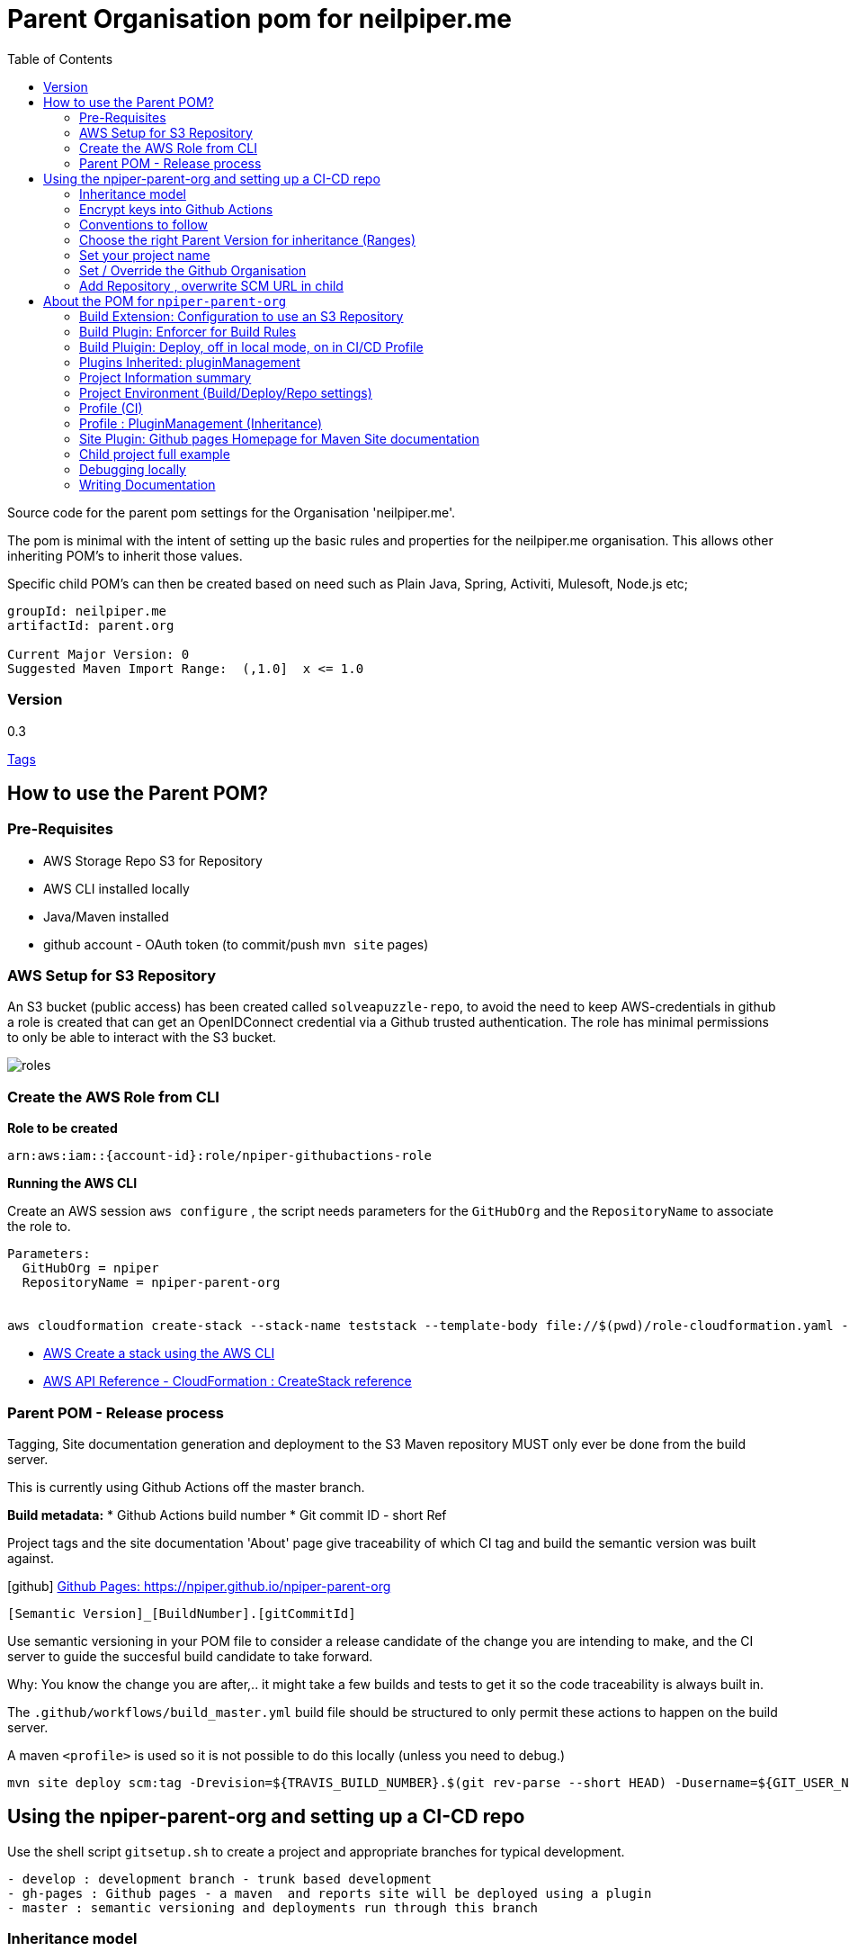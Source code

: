 ifdef::env-github[]
:imagesdir: ./
endif::[]

:icons: font
:toc:
:toc-placement!:

= Parent Organisation pom for neilpiper.me

toc::[]


Source code for the parent pom settings for the Organisation 'neilpiper.me'.

The pom is minimal with the intent of setting up the basic rules and properties for the neilpiper.me
organisation.  This allows other inheriting POM's to inherit those values.

Specific child POM's can then be created based on need such as Plain Java, Spring,  Activiti, Mulesoft, Node.js etc;

```
groupId: neilpiper.me
artifactId: parent.org

Current Major Version: 0
Suggested Maven Import Range:  (,1.0]  x <= 1.0
```

=== Version

[example]
====
0.3

https://github.com/npiper/npiper-parent-org/tags[Tags]
====

== How to use the Parent POM?

=== Pre-Requisites

 * AWS Storage Repo S3 for Repository
 * AWS CLI installed locally
 * Java/Maven installed
 * github account - OAuth token (to commit/push `mvn site` pages)

=== AWS Setup for S3 Repository

An S3 bucket (public access) has been created called `solveapuzzle-repo`, to avoid the need to keep AWS-credentials in github a role is created that 
can get an OpenIDConnect credential via a Github trusted authentication.  The role has minimal permissions to only be able to interact with the S3 bucket.

image::./docs/roles.svg[]


=== Create the AWS Role from CLI


*Role to be created*

```
arn:aws:iam::{account-id}:role/npiper-githubactions-role
```

*Running the AWS CLI*

Create an AWS session `aws configure` , the script needs parameters for the `GitHubOrg` and the `RepositoryName` to associate the role to.

```
Parameters:  
  GitHubOrg = npiper
  RepositoryName = npiper-parent-org


aws cloudformation create-stack --stack-name teststack --template-body file://$(pwd)/role-cloudformation.yaml --parameters ParameterKey=GitHubOrg,ParameterValue=npiper ParameterKey=RepositoryName,ParameterValue=npiper-parent-org --capabilities CAPABILITY_NAMED_IAM
```


 * https://docs.aws.amazon.com/AWSCloudFormation/latest/UserGuide/using-cfn-cli-creating-stack.html[AWS Create a stack using the AWS CLI]
 * https://docs.aws.amazon.com/AWSCloudFormation/latest/APIReference/API_CreateStack.html[AWS API Reference - CloudFormation : CreateStack reference]


=== Parent POM - Release process

Tagging, Site documentation generation and deployment to the S3 Maven repository MUST only ever be done from the build server.

This is currently using Github Actions off the master branch.

*Build metadata:*
 * Github Actions build number
 * Git commit ID - short Ref

Project tags and the site documentation 'About' page give traceability of which CI tag and build the semantic version was built against.

icon:github[] https://npiper.github.io/npiper-parent-org[Github Pages: https://npiper.github.io/npiper-parent-org]

```
[Semantic Version]_[BuildNumber].[gitCommitId]
```

Use semantic versioning in your POM file to consider a release candidate of the change you are intending to make, and the CI server to guide the succesful build candidate to take forward.

Why: You know the change you are after,.. it might take a few builds and tests to get it so the code traceability is always built in.

The `.github/workflows/build_master.yml` build file should be structured to only permit these actions to happen on the build server.

A maven `<profile>` is used so it is not possible to do this locally (unless you need to debug.)

```
mvn site deploy scm:tag -Drevision=${TRAVIS_BUILD_NUMBER}.$(git rev-parse --short HEAD) -Dusername=${GIT_USER_NAME} -Dpassword=${GITPW}
```

== Using the npiper-parent-org and setting up a CI-CD repo

Use the shell script `gitsetup.sh` to create a project and appropriate branches for typical development.

```
- develop : development branch - trunk based development
- gh-pages : Github pages - a maven  and reports site will be deployed using a plugin
- master : semantic versioning and deployments run through this branch
```

=== Inheritance model

The `npiper-parent-org` provides placeholder information that can be re-used in sub-poms in the Github organisation, that allows the same features and conventions
for deployment, publishing, CI/CD, rules (Maven Enforcer) and site generation to be consistently applied.

The `${project.name}` variable is used in this POM's settings that allows may common values to be re-used.

image:./docs/inheritance.svg[Inheritance example]

=== Encrypt keys into Github Actions

The following encrypted variables are used on a succesful build and `mvn deploy` to the Release repository.

 * Git Tag and push site doco to gh-pages branch, push tag to master

[%hardbreaks]
icon:lock[role=green] GHBUILDEMAIL
icon:lock[role=green] GHOAUTH_SECRET_TOKEN 
icon:lock[role=green] GHUBUILDSER


_TO DO:  How to do this via curl, secrets must be encrypted/encoded before posting_

https://docs.github.com/en/rest/actions/secrets#create-or-update-a-repository-secret[Github - create or update a repository secret]

=== Conventions to follow

Repository is in Github, as the site pages go to Github pages, and use Github actions for CI-CD. 
This should be effectively free for most developers.

`project.name` = Align to GIT repository name

Use git issue tracking (default)
When using `site` put published version into github pages as path `${project.name}`
Repository is the Amazon S3 solveapuzzle-repo for Deployment, retrieving any 'neipiper.me' dependencies.


=== Choose the right Parent Version for inheritance (Ranges)

Release versions can be browsed using the 'tags' https://github.com/npiper/npiper-parent-pom/tags[tags]

The parent versions can be browsed at: https://s3-ap-southeast-2.amazonaws.com/solveapuzzle-repo

Release Naming Convention:  *MAJOR.MINOR.PATCH* _BUILD.COMMIT*

_Release management and supported version changes should only be done off the master branch._

The following parent example inherits the highest version under <= v1.0.0.

```
  <parent>
    <groupId>neilpiper.me</groupId>
    <artifactId>parent.org</artifactId>
    <version>(,1.0]</version>
  </parent>
```

How this works?... https://docs.oracle.com/middleware/1212/core/MAVEN/maven_version.htm#MAVEN402[Maven Version Range References]

=== Set your project name

A lot of the project inherits location and github projects

```
  <name>hello-world</name>
```

=== Set / Override the Github Organisation

The default Github Organisation for this POM is `npiper`.

It is possible to overwrite the Organisation by setting this property in the Child POM.

```
<githubOrg>solveapuzzle-dev</githubOrg>
```

=== Add Repository , overwrite SCM URL in child 	

There's a need to redefine the `<scm>` tag in each child.

This is to workaround to an inconsistency in Maven that child projects scm tag, appends parent's pom name in pom.xml

```
	<scm>
		<url>https://github.com/${githubOrg}/[repo-name]</url>
		<developerConnection>scm:git:https://github.com/${githubOrg}/[repo-name].git</developerConnection>
	</scm>
```


== About the POM for `npiper-parent-org` 


=== Build Extension: Configuration to use an S3 Repository

To add the capability of using an S3 Bucket as a repository, 2 extensions are added 

https://github.com/seahen/maven-s3-wagon[com.github.seahen:maven-s3-wagon] - enables communication between Maven and Amazon S3

https://maven.apache.org/wagon/wagon-providers/wagon-webdav-jackrabbit/[org.apache.maven.wagon:wagon-webdav-jackrabbit] - enables communication to WebDav servers.


```
<build>
		<!-- Extension : s3 wagon for repo -->
		<extensions>
			<extension>
				<groupId>com.github.seahen</groupId>
				<artifactId>maven-s3-wagon</artifactId>
				<version>${mavenS3WagonVersion}</version>
			</extension>

			<extension>
				<groupId>org.apache.maven.wagon</groupId>
				<artifactId>wagon-webdav-jackrabbit</artifactId>
				<version>${wagon-webdav-jackrabbitVersion}</version>
			</extension>
		</extensions>

        ...
</build>
```

=== Build Plugin: Enforcer for Build Rules

Use the Enforcer plugin to verify that a minimum Maven version that allows for parent / child version ranges, v3.6+.

https://maven.apache.org/enforcer/maven-enforcer-plugin/[org.apache.maven.plugins:maven-enforcer-plugin]


=== Build Pluigin: Deploy, off in local mode, on in CI/CD Profile

The deploy plugin is primarily used during the deploy phase, to add your artifact(s) to a remote repository for sharing with other developers and projects.

Deploys as they are configured to deploy to S3 Repo are off locally, but turned to true in the CI/CD profile so that only a CI/CD driven build will do the process of updating the maven site documentation, tagging the codebase and deploying to the S3 bucket.

```
				<groupId>org.apache.maven.plugins</groupId>
				<artifactId>maven-deploy-plugin</artifactId>
```


=== Plugins Inherited:  pluginManagement

Section  is intended to configure project builds that inherit from this one

Child projects are set to use the reporting plugin: https://maven.apache.org/plugins/maven-project-info-reports-plugin/[`maven-project-info-reports`]

=== Project Information summary

One of the main purposes of the org parent POM is to pre-load inherited Organisation values for documentation and maintenance, used in reporting / site goals.

Using some property values these can be automatically changed in each child project by using common maven values such as `${project.name}` when convention is followed.

```
<name/>
<description/>
<url/>
<inceptionYear/>
<licenses/>
<developers/>
<organization/>
```

https://maven.apache.org/pom.html#More_Project_Information[Maven POM Reference: More Project Information]

=== Project Environment (Build/Deploy/Repo settings)

The following elements are set in this Parent Org POM to mainly allow inheritance, because of one known issue the SCM element needs to be re-defined in each Child repository.

Using some property values these can be automatically changed in each child project by using common maven values such as `${project.name}` when convention is followed.


```
<issueManagement/>
<ciManagement/>
<scm/>
<repositories/>
<distributionManagement/>
```

https://maven.apache.org/pom.html#Environment_Settings[Maven POM Reference: Environment Settings]

=== Profile (CI)

The CI/CD profile looks for the Github build environment variable `CI` to be active.

```
site-maven-plugin
maven-deploy-plugin (skip = false)
```

=== Profile : PluginManagement (Inheritance)

```
com.github.github:site-maven-plugin
maven-deploy-plugin
maven-scm-plugin
```

=== Site Plugin: Github pages Homepage for Maven Site documentation

The pom file sets up for use the plugin https://github.com/github/maven-plugins[com.github.github:site-maven-plugin]

This plugin can be used to deploy a created Maven site to a https://github.com/npiper/npiper-parent-org/tree/gh-pages[`gh-pages`] branch so that it can be served statically as a GitHub Project Page.

```
	<distributionManagement>

		<!-- Where the site pages go -->
		<site>
			<id>gh-pages</id>
			<name></name>
			<url>https://${githubOrg}.github.io/${project.name}/</url>
		</site>
	</distributionManagement>
```

```
https://${githubOrg}.github.io/${project.name}/
```


=== Child project full example

```
<?xml version="1.0" encoding="UTF-8"?>
<project xmlns="http://maven.apache.org/POM/4.0.0" xmlns:xsi="http://www.w3.org/2001/XMLSchema-instance"
	xsi:schemaLocation="http://maven.apache.org/POM/4.0.0 http://maven.apache.org/xsd/maven-4.0.0.xsd">
	<modelVersion>4.0.0</modelVersion>


	<!-- Template Project file for my projects - based on https://maven.apache.org/pom.html -->

	<artifactId>child.pom</artifactId>
	<!-- Default starting version is 0-SNAPSHOT -->
	<version>0.1.0_${revision}</version>
	<packaging>pom</packaging>
	
	<parent>
		<groupId>neilpiper.me</groupId>
		<artifactId>parent.org</artifactId>
        <version>(,1.0]</version>
	</parent>


	<name>child-pom</name>

	<properties>
		<!-- Sane default when no revision property is passed in from the commandline -->
		<revision>0-SNAPSHOT</revision>
		...
	</properties>

	<!-- BUILD SETTINGS -->

	<dependencies>
       ...
	</dependencies>

	<build>
	   <plugins>
	   </plugins>
   </build>



   <!-- Workaround scm inheritance bug in Maven for parent/child -->
   <scm>
		<url>https://github.com/npiper/child-pom</url>
		<connection>scm:git:git://github.com/npiper/child-pom.git</connection>
		<developerConnection>scm:git:https://github.com/npiper/child-pom.git</developerConnection>
	</scm>
 
</project>
```

=== Debugging locally

When refactoring or when you need to test, - try to this as a rolling patch or minor revision that you throw away.

e.g.

```
0.1 Current--> 0.2 Test, throwaway --> 0.3  Next
```

Set up environment variables so you can behave like a build server:

```
export AWS_ACCESS_KEY_ID=[Your_AWS_Access_Key]
export AWS_SECRET_KEY=[Your_AWS_Secret_Key]
export GIT_USER_NAME=[Your Git User]
export GITPW=[Your GIT OAuth] 
export BUILD_NUMBER=01TEST
export CI=true
```

_TO DO: Show how using -D it is possible to potentially avoid the github pages publish, tag_

Run the maven command from `.github/workflow/build_master.yml` to test a build and deploy process:

```
mvn site deploy scm:tag -Drevision=${BUILD_NUMBER}.$(git rev-parse --short HEAD) -Dusername=${GIT_USER_NAME} -Dpassword=${GITPW}
```
=== Writing Documentation

We are going after https://gist.github.com/dcode/0cfbf2699a1fe9b46ff04c41721dda74[Github Flavoured Asciidoc] with Plantuml, Kroki for diagrams.